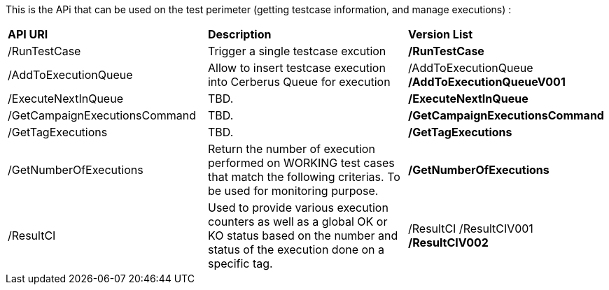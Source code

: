 This is the APi that can be used on the test perimeter (getting testcase information, and manage executions) :

|=== 

| *API URI* | *Description* | *Version List*

| /RunTestCase | Trigger a single testcase excution | **/RunTestCase**

| /AddToExecutionQueue | Allow to insert testcase execution into Cerberus Queue for execution | /AddToExecutionQueue **/AddToExecutionQueueV001**

| /ExecuteNextInQueue | TBD. | **/ExecuteNextInQueue**

| /GetCampaignExecutionsCommand | TBD. | **/GetCampaignExecutionsCommand**

| /GetTagExecutions | TBD. | **/GetTagExecutions**

| /GetNumberOfExecutions | Return the number of execution performed on WORKING test cases that match the following criterias. To be used for monitoring purpose. | **/GetNumberOfExecutions**

| /ResultCI | Used to provide various execution counters as well as a global OK or KO status based on the number and status of the execution done on a specific tag. | /ResultCI /ResultCIV001 **/ResultCIV002**

|=== 

